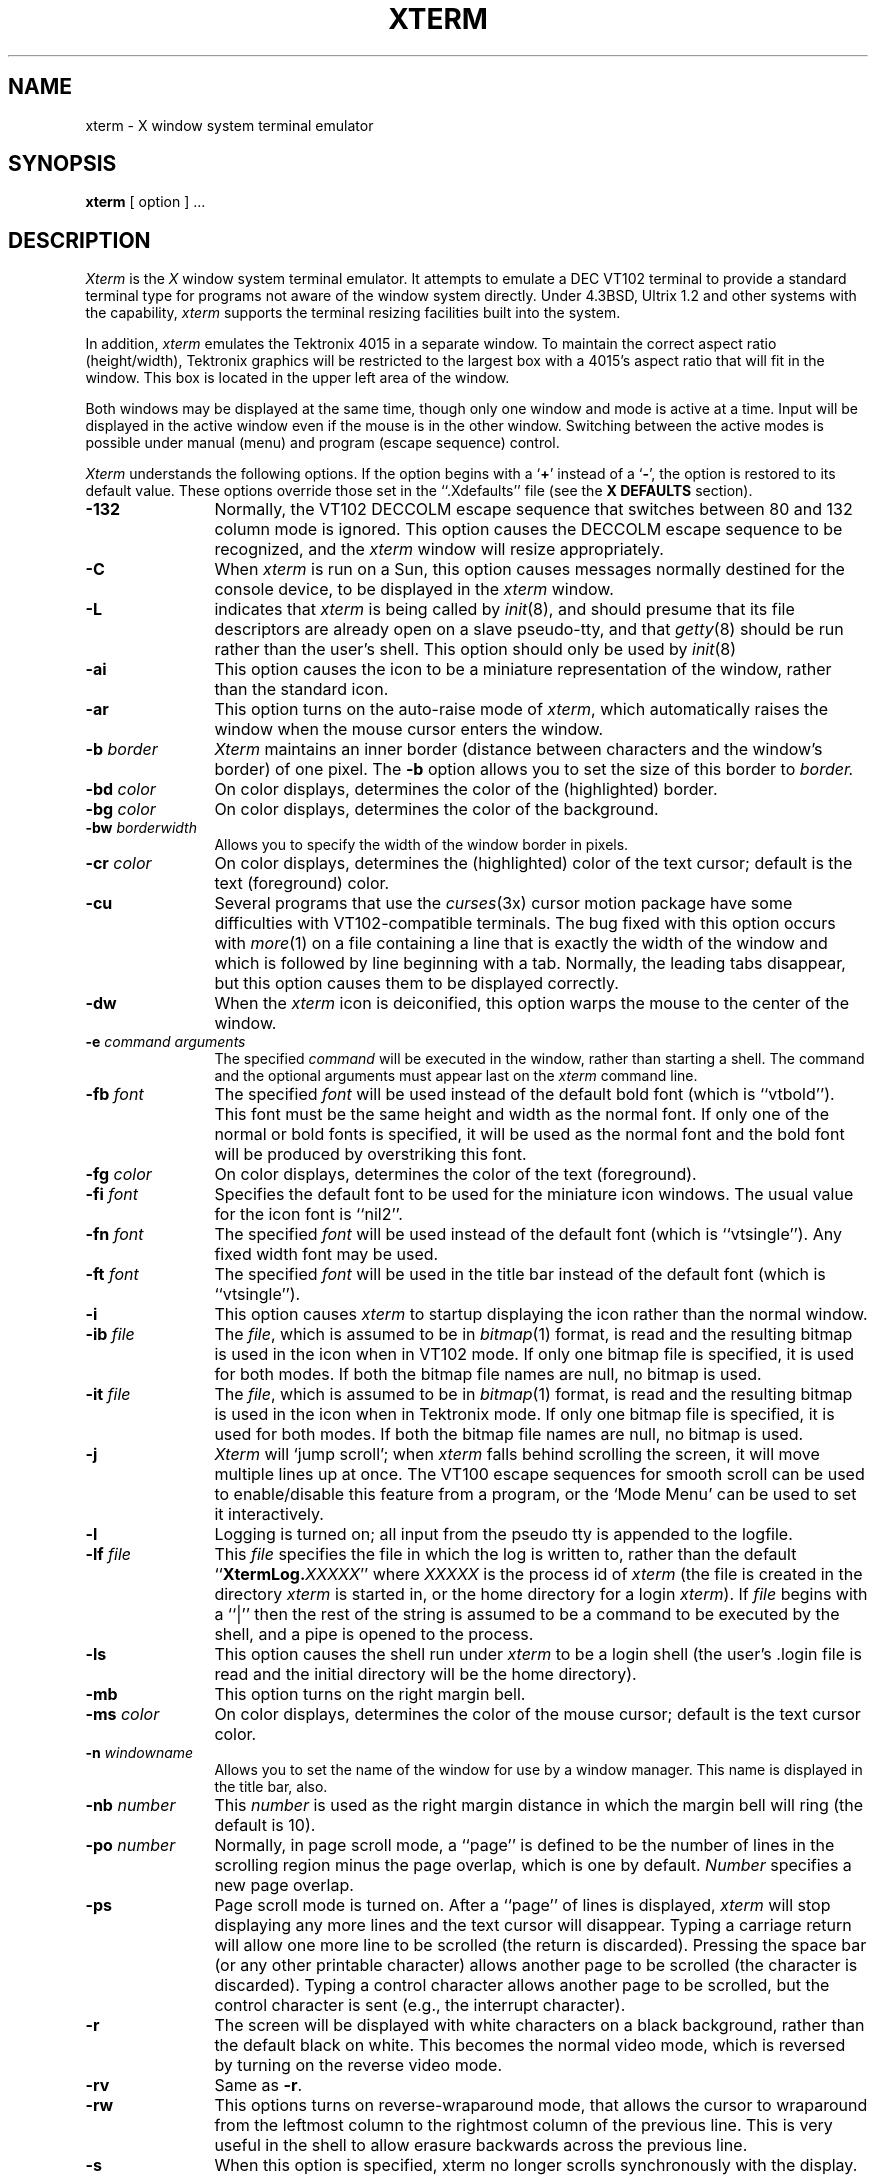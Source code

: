 .TH XTERM 1 "1 Nov 1986" "X Version 10"
.SH NAME
xterm \- X window system terminal emulator
.SH SYNOPSIS
.B xterm
[ option ] ...
.SH DESCRIPTION
.I Xterm
is the
.I X
window system terminal emulator.
It attempts to emulate a DEC VT102 terminal
to provide a standard terminal type for programs not aware of the window
system directly.
Under 4.3BSD, Ultrix 1.2 and other systems with the capability,
.I xterm
supports the terminal resizing facilities built into the system.
.PP
In addition,
.I xterm
emulates the Tektronix 4015 in a separate window.
To maintain the correct aspect ratio (height/width), Tektronix graphics will
be restricted to the
largest box with a 4015's aspect ratio that will fit in the window.
This box is located in the upper left area of the window.
.PP
Both windows may be displayed at the same time, though only one window and
mode is active at a time.
Input will be displayed in the active window even if the mouse is in the other
window.
Switching between the active modes is possible under manual (menu) and program
(escape sequence) control.
.PP
.I Xterm
understands the following options.
If the option begins with a
.RB ` + '
instead of a
.RB ` \- ',
the option is restored to its default value.
These options override those set in the ``.Xdefaults'' file (see the
.B "X DEFAULTS"
section).
.TP 12
.B \-132
Normally, the VT102 DECCOLM escape sequence that switches between 80 and
132 column mode is ignored.
This option causes the DECCOLM escape sequence to be recognized, and the
.I xterm
window will resize appropriately.
.TP
.B \-C
When 
.I xterm
is run on a Sun, this option causes messages normally destined for the
console device, to be displayed in the
.I xterm
window.
.TP
.B \-L
indicates that
.I xterm
is being called by
.IR init (8),
and should presume that its file descriptors
are already open on a slave pseudo-tty, and that
.IR getty (8)
should be
run rather than the user's shell.
This option should only be used by
.IR init (8)
.TP
.B \-ai
This option causes the icon to be a miniature representation of the window,
rather than the standard icon.
.TP
.B \-ar
This option turns on the auto-raise mode of
.IR xterm ,
which automatically raises the window when the mouse cursor enters the
window.
.TP
.BI \-b " border"
.I Xterm
maintains an inner border (distance between characters and the window's
border) of one pixel.
The
.B \-b
option allows you to set the size of this border to 
.I border.
.TP
.BI \-bd " color"
On color displays, determines the color of the (highlighted) border.
.TP
.BI \-bg " color"
On color displays, determines the color of the background.
.TP
.BI \-bw " borderwidth"
Allows you to specify the width of the window border in pixels.
.TP
.BI \-cr " color"
On color displays, determines the (highlighted) color of the text cursor;
default is the text (foreground) color.
.TP
.B \-cu
Several programs that use the
.IR curses (3x)
cursor motion package have some difficulties with VT102-compatible terminals.
The bug fixed with this option occurs with
.IR more (1)
on a file containing a line that is exactly the width of the window and
which is followed by line beginning with a tab.
Normally, the leading tabs disappear, but this option causes them to be
displayed correctly.
.TP
.B \-dw
When the
.I xterm
icon is deiconified, this option warps the mouse to the center of the window.
.TP
.BI \-e " command arguments"
The specified 
.I command
will be executed in the window, rather than
starting a shell.
The command and the optional arguments must appear last on the
.I xterm
command line.
.TP
.BI \-fb " font"
The specified
.I font
will be used instead of the default bold font (which is ``vtbold'').
This font must be the same height and width as the normal font.
If only one of the normal or bold fonts is specified, it will be used as the
normal font and the bold font will be produced by overstriking this font.
.TP
.BI \-fg " color"
On color displays, determines the color of the text (foreground).
.TP
.BI \-fi " font"
Specifies the default font to be used for the miniature icon windows.
The usual value for the icon font is ``nil2''.
.TP
.BI \-fn " font"
The specified
.I font
will be used instead of the default font (which is ``vtsingle'').
Any fixed width font may be used.
.TP
.BI \-ft " font"
The specified
.I font
will be used in the title bar instead of the default font (which is
``vtsingle'').
.TP
.B \-i
This option causes
.I xterm
to startup displaying the icon rather than the normal window.
.TP
.BI \-ib " file"
The
.IR file ,
which is assumed to be in
.IR bitmap (1)
format, is read and the resulting bitmap is used in the icon when
in VT102 mode.
If only one bitmap file is specified, it is used for both modes.
If both the bitmap file names are null, no bitmap is used.
.TP
.BI \-it " file"
The
.IR file ,
which is assumed to be in
.IR bitmap (1)
format, is read and the resulting bitmap is used in the icon when
in Tektronix mode.
If only one bitmap file is specified, it is used for both modes.
If both the bitmap file names are null, no bitmap is used.
.TP
.B \-j
.I Xterm
will `jump scroll'; when
.I xterm
falls behind scrolling
the screen, it will move multiple lines up at once.
The VT100 escape sequences for smooth scroll can be used to enable/disable
this feature from a program,
or the `Mode Menu' can be used to set it interactively.
.\"TP
.\"B \-k
.TP
.B \-l
Logging is turned on; all input from the pseudo tty is appended to the
logfile.
.TP
.BI \-lf " file"
This
.I file
specifies the file in which the log is written to, rather than the default
``\fBXtermLog.\fIXXXXX\fR'' where
.I XXXXX
is the process id of
.I xterm
(the file is created in the directory
.I xterm
is started in, or the home directory for a login
.IR xterm ).
If
.I file
begins with a ``|'' then the rest of the string is assumed to be a command
to be executed by the shell, and a pipe is opened to the process.
.TP
.B \-ls
This option causes the shell run under
.I xterm
to be a login shell (the user's .login file is read and the initial directory
will be the home directory).
.TP
.B \-mb
This option turns on the right margin bell.
.TP
.BI \-ms " color"
On color displays, determines the color of the mouse cursor; default is the
text cursor color.
.TP
.BI \-n " windowname"
Allows you to set the name of the window for use by a window manager.
This name is displayed in the title bar, also.
.TP
.BI \-nb " number"
This
.I number
is used as the right margin distance in which the margin bell will ring
(the default is 10).
.TP
.BI \-po " number"
Normally, in page scroll mode, a ``page'' is defined to be the number of
lines in the scrolling region minus the page overlap, which is one by default.
.I Number
specifies a new page overlap.
.TP
.B \-ps
Page scroll mode is turned on.
After a ``page'' of lines is displayed,
.I xterm
will stop displaying any more lines and the text cursor will disappear.
Typing a carriage return will allow one more line to be scrolled (the
return is discarded).
Pressing the space bar (or any other printable character) allows another
page to be scrolled (the character is discarded).
Typing a control character allows another page to be scrolled, but the
control character is sent (e.g., the interrupt character).
.TP
.B \-r
The screen will be displayed with white characters on a black background,
rather than the default black on white.
This becomes the normal video mode, which is reversed by turning on the
reverse video mode.
.TP
.B \-rv
Same as
.BR \-r .
.TP
.B \-rw
This options turns on reverse-wraparound mode, that allows the cursor to
wraparound from the leftmost column to the rightmost column of the previous
line.
This is very useful in the shell to allow erasure backwards across the
previous line.
.TP
.B \-s
When this option is specified, xterm no longer scrolls synchronously
with the display.
.I Xterm
no longer attempts to keep the screen completely up to date while
scrolling, but can then run faster when network latencies are very high.
This is typically useful when using
.I xterm
across a very large internet or many hops.
.TP
.B \-sb
This option causes the scrollbar to be displayed during startup, with the
saving of lines scrolled off the top of the window being turned on.
.TP
.B \-si
When using the scrollbar to review previous lines of text, this option
causes the window to be repositioned automatically at the
bottom of the scroll region when input has arrived.
.TP
.B \-sk
When using the scrollbar to review pass lines of text, this option
causes the window to be repositioned automatically in the normal postion at the
bottom of the scroll region when a key is pressed.
.TP
.BI \-sl " number"
The
.I number
specifies the maximum number of lines to save that are scrolled off the top
of the window.
The default is 64 lines.
.TP
.B \-sn
By default, the status line is in revere-video (relative to the rest of the
window).
This option causes the status line to be in normal video (the status line
is still enclosed in a box).
.TP
.B \-st
This option causes the status line to be displayed on startup.
.TP
.B \-t
This option causes the initial
.I xterm
window to be the Tektronix window, rather than the normal VT102 window.
.TP
.B \-tb
This option causes the title bar to be displayed on startup.
.TP
.B \-ti
Normally in the icon, the window name is to the right of the bitmap.
This option causes the text to be under the icon.
.TP
.B \-vb
This option turns on the visual bell mode, which flashes the window on
receipt of a CTRL-G.
.TP
.B \-w
Same as
.BR \-bw .
.TP
.BI = geometry
.I Xterm
will take a normal X geometry specification for the VT102 window.
This takes the form of ``\fB=\fIwidth\fBx\fIheight\fB+\fIxoff\fB+\fIyoff\fR''.
See
.IR X (1)
for details of this specification.
.TP
.BI % geometry
This geometry specification applies to the Tektronix window.
.TP
.BI # geometry
This geometry specification applies to the icon position (the width and
height information are optional and otherwise ignored).
.TP
.IB host : display
Normally,
.I xterm
gets the host and display number to use from the environment
variable ``DISPLAY''.
One can, however specify them explicitly.
The
.I host
specifies which machine to create the window on, and
the
.I display
argument specifies the display number.
For example,
``orpheus:1'' creates a shell window on display one on the machine
orpheus.
.SH "X DEFAULTS"
.I Xterm
allows you to preset defaults in a customization file in your home
directory, called
.BR .Xdefaults .
The format of the file is ``programname.keyword:string''.
See
.IR X (1)
for more details.
.I Xterm
obeys the convention for `MakeWindow' defaults.
Keywords recognized by
.I xterm
are listed below.
.TP 15
.B ActiveIcon
If ``on'',
.I xterm
window icons(s) are miniature windows rather than static bitmaps.
.TP
.B AllowIconInput
If ``on'', then keyboard input is permitted when
.I xterm
windows are in their iconified state and the icon is a miniature window.
Keyboard input is always disabled when static bitmap icons are used.
.TP
.B AutoRaise
If ``on'',
.I xterm
window(s) are automatically raised when the mouse enters them.
.TP
.B Background
Set the background color.
.TP
.B BodyFont
Set the default font.
.TP
.B BoldFont
Specify a default bold font.
.TP
.B Border
Set the border color.
.TP
.B BorderWidth
Set the border width of the window.
.TP
.B C132
If ``on'', allow the DECCOLM escape sequence to switch between 80 and 132
column mode.
.TP
.B Curses
If ``on'', enable the
.IR curses (3x)
fix.
.TP
.B Cursor
Set the text cursor color.
.TP
.B DeiconifyWarp
If ``on'', warp the mouse to the center of the window after deiconification.
.TP
.B Foreground
Set the text color.
.TP
.B IconBitmap
Specifies the
.IR bitmap (1)
file to be used as the bitmap for VT102 mode icon.
.TP
.B IconFont
Specify the default font for miniature window icons.  The usual value is
``nil2''.
.TP
.B IconStartup
If ``on'', initially display the icon rather than the normal window.
.TP
.B InternalBorder
Set the space between the text and window border.
This is called padding above.
.TP
.B JumpScroll
If ``on'', jump scroll is enabled.
.\"TP
.\"B KeyBoard
.TP
.B LogFile
Specifies the log file or command to pipe to when logging is activated.
.TP
.B Logging
If ``on'', turn logging on initially.
.TP
.B LogInhibit
If ``on'', totally inhibit logging from being turned on.
.TP
.B LoginShell
If ``on'', make the shell executed a login shell.
.TP
.B MarginBell
If ``on'', turn on the margin bell.
.TP
.B MenuBorder
specifies the border width for the menus. The default is 2.
.TP
.B MenuPad
specifies the extra padding above and below the menu title.  The default is 3.
.TP
.B MenuFont
specifies the font to be used within the menus.  The default is the same
font used for the titlebar.
.TP
.B Mouse
Set the mouse cursor color.
.TP
.B NMarginBell
Set the margin bell right margin distance.
.TP
.B PageOverlap
Set the page overlap in page scroll mode.
.TP
.B PageScroll
If ``on'', turn on page scroll mode. 
.TP
.B ReverseVideo
If ``on'', reverse the definition of foreground and background color.
.TP
.B ReverseWrap
If ``on'', turn on the reverse wraparound mode.
.TP
.B SaveLines
Set the number of lines to save when scrolled of the top of the window.
.TP
.B ScrollBar
If ``on'', show the scrollbar initially.
.TP
.B ScrollInput
If ``on'', reposition the scroll region at the bottom if
new input has arrived.
.TP
.B ScrollKey
If ``on'', reposition the scroll region at the bottom if
a key is pressed.
.TP
.B SignalInhibit
If ``on'', totally inhibit the sending of signals from the
.B xterm
menu.
.TP
.B StatusLine
If ``on'', show the status line on startup.
.TP
.B StatusNormal
If ``on'', make the status line normal video.
.TP
.B TekIconBitmap
Specifies the
.IR bitmap (1)
file to be used as the bitmap for Tektronix mode icon.
.TP
.B TekInhibit
If ``on'', totally inhibit going into Tektronix mode.
.TP
.B TextUnderIcon
If ``on'', place the icon text under the bitmap icon.
.TP
.B TitleBar
If ``on'', show the title bar on startup.
.TP
.B TitleFont
Set the font of the title bar text.
.TP
.B VisualBell
If ``on'', turn on visual bell mode at startup.
.SH EMULATIONS
The VT102 emulation is fairly complete, but does not support the blinking
character attribute nor the double-wide and double-size character sets.
.IR Termcap (5)
entries that work with
.I xterm
include ``xterms'', ``xterm'', ``vt102'', ``vt100'' and ``ansi'', and
.I xterm
automatically searches the termcap file in this order for these entries and then
sets the ``TERM'' and the ``TERMCAP'' environment variables.
.PP
Many of the special
.I xterm
features (like the scrollbar and logging) may be modified under program control
through a set of escape sequences different from the standard VT102 escape
sequences.
Also, many of the Sun tty escape sequences for resizing and moving
the window are also understood.
(See the
.I ``Xterm Control Sequences''
document.)
.PP
The Tektronix 4015 emulation is also fairly good.
Four different font sizes and five different lines types are supported.
The Tektronix text and graphics commands are recorded internally by
.I xterm
and may be written to a file by sending the COPY escape sequence (or through
the
.B Tektronix
menu; see below).
The name of the file will be
``\fBCOPY\fIyy\fB\-\fIMM\fB\-\fIdd\fB.\fIhh\fB:\fImm\fB:\fIss\fR'', where
.IR yy ,
.IR MM ,
.IR dd ,
.IR hh ,
.I mm
and
.I ss
are the year, month, day, hour, minute and second when the COPY was performed
(the file is created in the directory
.I xterm
is started in, or the home directory for a login
.IR xterm ).
.SH "MOUSE USAGE"
.PP
When using the mouse to create the VT102 window, a cursor and
a rubber banding box will outline where the window will be created on
the display.
If the left button is pressed, a HEIGHTxWIDTH (default 24x80)
size window will be created at the position where the button is released.
If the right button is pressed, a window the height of the display and
WIDTH (default 80) characters wide will be created.
If the center button is pressed and held down, the upper left hand corner
of the window is defined at this position.
An outline of the minimum size window is shown, and a popup window in
the upper left hand corner of the display will show the size in characters
of the window.
Moving the mouse (while still holding the button down) will enlarge the
window and the sizes in the pop up window will update accordingly.
Releasing the button will define the lower right hand corner
of the window.
.PP
Once the VT102 window is created,
.I xterm
allows you to save text and restore it within the same or other windows.
The button functions are enabled when holding down the ``shift'' key.
The left hand button takes the text from the cursor (at button release)
through the end of line (including the new line), saves it in the global cut
buffer, and immediately `retypes' the line, inserting it as keyboard input.
This provides a history mechanism.
The selected text is highlighted while the button is pressed.
Moving off the initial line will cancel the selection.
If there is no text beyond the initial cursor point,
.I xterm
will sound the bell, indicating an error.
.PP
The shifted center button is used to save text into the cut buffer.
Move the cursor to beginning of the text,
and then hold the button down while moving the cursor to the end of the region
and releasing the button.
The selected text is highlighted and is saved in the global cut buffer when
the button is released.
.PP
The shifted right hand button `types' (pastes) the text from the cut buffer,
inserting it as keyboard input.
By cutting and pasting pieces of text without trailing new lines,
you can take text from several places in different windows and form a command
to the shell, for example, or take output from a program and insert it into
your favorite editor.
Since the cut buffer is globally shared among different applications,
you should regard it as a `file' whose contents you know.
The terminal emulator and other text programs should be treating it as if it
were a text file, i.e. the text is delimited by new lines.
.PP
The scrollbar is composed of three parts, the scroll button at the top, the
recorder button in the middle and the scroll region at the bottom.
Pressing the middle button in any part of the scrollbar will display the
scrollbar menu; see the
.B MENUS
section below.
.PP
The scroll region displays the position and amount of text currently showing
in the window (highlighted) relative to the amount of text actually saved.
As more text is saved (up to the maximum), the size of the highlighted area
decreases.
Clicking the mouse with the left of right button in the scroll region will
position the top of the display window at the mouse position.
.PP
The recorder button shows the state of saving lines scrolled off the top
of the window.
Tape running reel to reel indicates on, while the tape hanging indicates off.
Clicking the left or right button in the recorder button toggles the state of
recording.
.PP
The scroll button causes the window to scroll up and down within the saved text.
The left button moves the window position up (the text scrolls downward), while
the right button moves the window position down (the text scrolls upward).
The amount of scrolling is modified by the ``shift'' and ``control'' keys.
Without either, the window scrolls a single line at a time.
Continuing to hold the button down will causes the text to continuously
scroll a line at a time.
.PP
The ``shift'' key causes the text to scroll a window full at a time (actually
it is one line less than a full window).
And the ``control'' key causes the text to be positioned at the extremes,
top or bottom.
.PP
When using the mouse to create the Tektronix window, a cursor and
a rubber banding box will outline where the window will be created on
the display.
If the left button is pressed, a default size window (750 pixels wide by
565 pixel high) is created at the origin.
If the right button is pressed, a default size window is created
at the mouse position.
If the center button is pressed and held down, the upper left hand corner
of the window is defined at this position.
An outline of the minimum size window is shown, and a popup window in
the upper left hand corner of the display will appear, indicating Tektronix
mode.
Moving the mouse (while still holding the button down) will enlarge the
window.
Releasing the button will define the lower right hand corner
of the window.
.PP
Unlike the VT102 window, the Tektronix window dows not allow the copying of
text.
It does allow Tektronix GIN mode, and in this mode
the cursor will change from an arrow to a cross.
Pressing any key will send that key and the current coordinate of the
cross cursor.
Pressing the left, middle or right button will return the letters `l', `m', and
`r', respectively.
If the `shift' key is pressed when a mouse buton is pressed, the corresponding
upper case letter is sent.
To distinquish a mouse button from a key, the high bit of the character is
set (but this is bit is normally stripped unless the terminal mode is RAW;
see
.IR tty (4)
for details).
.SH MENUS
.I Xterm
has five different menus, named
.BR xterm ,
.BR Modes ,
.BR Tektronix ,
.B Scrollbar
and
.BR Windows .
Each menu pops up under the correct combinations of key and button presses.
Most menus are divided into two section, separated by a horizontal line.
The top portion contains various modes that can be altered.
A check mark appears next to a mode that is currently active.
Selecting one of these modes toggles its state.
The bottom portion of the menu are command entries; selecting one of these
performs the indicated function.
.PP
The
.B xterm
menu pops up when the ``control'' key and the left button is pressed in a
window.
The menu title gives the version number of
.IR xterm .
The modes section contains items that apply to both the VT102 and Tektronix
windows.
Notable entries in the command section of the menu are the
.BR Continue ,
.BR Suspend ,
.BR Interrupt ,
.BR Hangup ,
.B Terminate
and
.B Kill
which sends the SIGCONT, SIGTSTP, SIGINT, SIGHUP, SIGTERM and
SIGKILL signals, respectively, to the process group of the process running
under
.I xterm
(usually the shell).
The
.B Continue
function is especially useful if the user has accidentally typed CTRL-Z,
suspending the process.
.PP
The
.B Modes
menu sets various modes in the VT102 emulation, and is popped up with the
``control'' and middle button combination in the VT102 window.
In the command section of this menu, the soft reset entry will reset
scroll regions.
This can be convenient when some program has left the scroll regions
set incorrectly (often a problem when using VMS or TOPS-20).
The full reset entry will clear the screen, reset tabs to every
eight columns, and reset the terminal modes (such as wrap and smooth scroll)
to there initial states just after
.I xterm
has finish processing the command line options.
The
.B Tektronix
menu sets various modes in the Tektronix emulation, and is popped up with the
``control'' and middle button combination in the Tektronix window.
The current font size is checked in the modes section of the menu.
The
.B PAGE
entry in the command section clears the Tektronix window.
.PP
The
.B Scrollbar
menu is popped up when the middle button is pressed within the scrollbar.
This menu allows several modes particular to the scrollbar to be set.
.PP
The
.B Windows
menu is not normally compiled into
.I xterm
as it duplicates functions that properly belong to window managers.  It
may, however, be enabled at the discretion of your system builder.
.PP
If enabled, the
.B Windows
menu is a special menu that is popped up when the ``control'' key and
right button are pressed.
Listed in order of bottommost to topmost are the visible windows on the
display that are named.
The checked entry is the current window.
By selecting an entry, the corresponding window is raised to the top.
This is very useful when a particular window of interest
is obscured by many other windows.
.SH "OTHER FEATURES"
.I Xterm
automatically highlights the window border, text cursor and titlebar when the
mouse enters the window (selected) and unhighlights them when the mouse
leaves the window (unselected).
If the window is the focus window, then the window is highlighted no matter
where the mouse is.
.PP
The titlebar displays the name of the window in the center and on both
sides stripes appear when the window is selected (highlighted).
If both windows are showing, only the active window's titlebar is highlighted.
If the left, middle or right button is pressed in the stripped section of
the titlebar, the corresponding menu is popped up, without the need to
hold down the ``control'' key.
Pressing the mouse button in the center title of the titlebar causes
the window to automatically iconify.
Pressing a button in the icon deiconifies it.
In addition, if input comes in while
.I xterm
is iconified and the icon is a static bitmap,
a box is drawn around the icon title.
.PP
In VT102 mode, there are escape sequences to activate and deactivate
an alternate screen buffer, which is the same size as the display area
of the window.
When activated, the current screen is saved and replace with the alternate
screen.
Saving of lines scrolled off the top of the window and page scroll mode
are disabled, until the normal screen is restored.
The
.IR termcap (5)
entry for
.I xterm
allows the visual editor
.IR vi (1)
to switch to the alternate screen for editing, and restore the screen
on exit.
.PP
In either VT102 or Tektronix mode, there are escape sequences to change the
title in the title bar (which will also change the name of the windows and
icons) and to specify a new log file name.
.PP
By default, a miniature version of the VT102 or Tektronix window is
displayed when
.I xterm
is iconified.  The choice of which miniature to display is made when
the full window(s) are iconified; if the Tek window is chosen in the
iconify operation, then the icon will be a miniature Tek window and if
the VT102 window is chosen, the icon will be a miniature VT102 window.
This choice is independent of the current mode (Tektronix/VT102).
.PP
As an option, the miniature window may be disabled and a bitmap of a
small VT102 window with titlebar and scrollbar can be
displayed in the icon when in VT102 mode, and a bitmap of a Tektronix
window with titlebar is displayed in Tektronix mode.
these bitmaps may be user-defined (see options above).
.SH ENVIRONMENT
.I Xterm
sets the environment variables ``TERM'' and ``TERMCAP'' properly for the
size window you have created.
It also uses and sets the environment
variable ``DISPLAY'' to specify which bit map display terminal to use.
The environment variable ``WINDOWID'' is set to the X window id number
of the
.I xterm
window.
.SH "SEE ALSO"
resize(1), X(1), pty(4), tty(4)
.br
.I ``Xterm Control Sequences''
.SH BUGS
There is currently no way for a
.I xterm
window not to highlight itself when the mouse cursor enter it
while another window is the keyboard focus.
There needs to be a dialog box to allow entry of log file name
and the COPY file name.
Many of the options are not resettable after
.I xterm
starts.
.SH AUTHORS
Edward Moy (Berkeley), Ralph R. Swick (MIT-Athena),
Mark Vandevoorde (MIT-Athena), Bob McNamara (DEC-MAD),
Jim Gettys (MIT-Athena), Bob Scheifler (MIT-LCS), Doug Mink (SAO).
.sp
VMS and TOPS-20 are trademarks of Digital Equipment Corporation.
.sp
Copyright (c) 1984, 1985, 1986 by Massachusetts Institute of Technology.
.br
See
.IR X (1)
for a full copyright notice.
